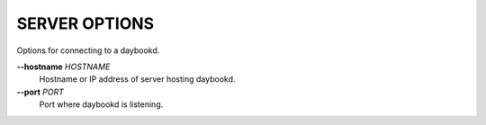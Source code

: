 SERVER OPTIONS
--------------
Options for connecting to a daybookd.

**--hostname** *HOSTNAME*
        Hostname or IP address of server hosting daybookd.

**--port** *PORT*
        Port where daybookd is listening.
